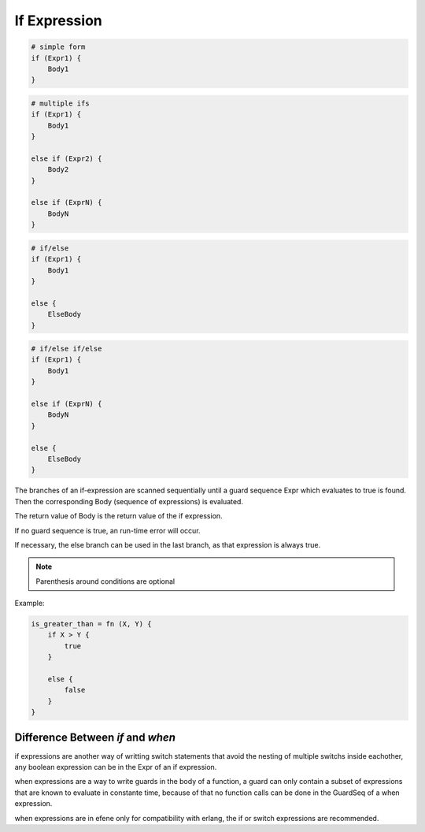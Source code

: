 .. _ifexpression:

If Expression
-------------

.. code-block:: efene

        # simple form
        if (Expr1) {
            Body1
        }


.. code-block:: efene

        # multiple ifs
        if (Expr1) {
            Body1
        }

        else if (Expr2) {
            Body2
        }

        else if (ExprN) {
            BodyN
        }


.. code-block:: efene

        # if/else
        if (Expr1) {
            Body1
        }

        else {
            ElseBody
        }


.. code-block:: efene

        # if/else if/else
        if (Expr1) {
            Body1
        }

        else if (ExprN) {
            BodyN
        }

        else {
            ElseBody
        }

The branches of an if-expression are scanned sequentially until a guard
sequence Expr which evaluates to true is found. Then the corresponding Body
(sequence of expressions) is evaluated.

The return value of Body is the return value of the if expression.

If no guard sequence is true, an run-time error will occur.

If necessary, the else branch can be used in the last branch, as that
expression is always true.


.. note::

        Parenthesis around conditions are optional

Example:

.. code-block:: efene

        is_greater_than = fn (X, Y) {
            if X > Y {
                true
            }

            else {
                false
            }
        }

Difference Between *if* and *when*
~~~~~~~~~~~~~~~~~~~~~~~~~~~~~~~~~~

if expressions are another way of writting switch statements that avoid the nesting
of multiple switchs inside eachother, any boolean expression can be in the Expr
of an if expression.

when expressions are a way to write guards in the body of a function, a guard can
only contain a subset of expressions that are known to evaluate in constante time,
because of that no function calls can be done in the GuardSeq of a when expression.

when expressions are in efene only for compatibility with erlang, the if or switch
expressions are recommended.
